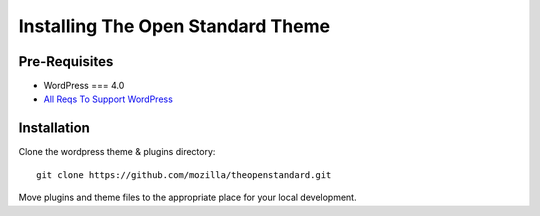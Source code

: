 .. This Source Code Form is subject to the terms of the Mozilla Public
.. License, v. 2.0. If a copy of the MPL was not distributed with this
.. file, You can obtain one at http://mozilla.org/MPL/2.0/.

.. _installation:

==================================
Installing The Open Standard Theme
==================================

Pre-Requisites
--------------
- WordPress === 4.0
- `All Reqs To Support WordPress <http://codex.wordpress.org/Hosting_WordPress>`_


Installation
--------------
Clone the wordpress theme & plugins directory::

    git clone https://github.com/mozilla/theopenstandard.git

Move plugins and theme files to the appropriate place for your local development.

